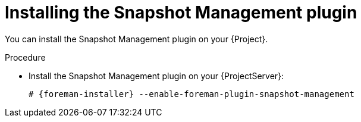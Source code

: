 [id="Installing_the_Snapshot_Management_plugin_{context}"]
= Installing the Snapshot Management plugin

You can install the Snapshot Management plugin on your {Project}.

.Procedure
* Install the Snapshot Management plugin on your {ProjectServer}:
+
[options="nowrap", subs="+quotes,verbatim,attributes"]
----
# {foreman-installer} --enable-foreman-plugin-snapshot-management
----

